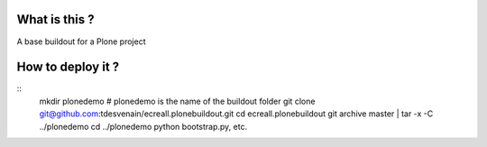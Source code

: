 What is this ?
==============

A base buildout for a Plone project

How to deploy it ?
==================

::
    mkdir plonedemo # plonedemo is the name of the buildout folder
    git clone git@github.com:tdesvenain/ecreall.plonebuildout.git
    cd ecreall.plonebuildout
    git archive master | tar -x -C ../plonedemo
    cd ../plonedemo
    python bootstrap.py, etc.
